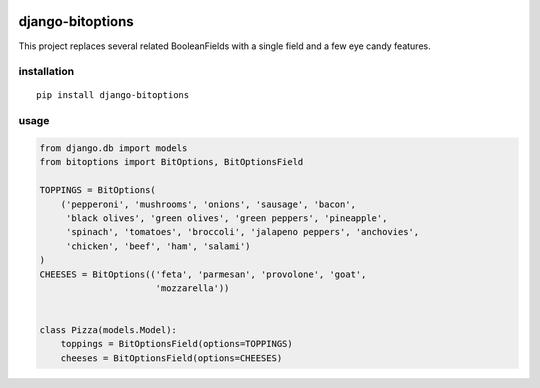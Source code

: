 .. image:: https://img.shields.io/travis/amateja/django-bitoptions.svg
    :target: https://travis-ci.org/amateja/django-bitoptions
.. image:: https://img.shields.io/coveralls/amateja/django-bitoptions.svg
    :target: https://coveralls.io/github/amateja/django-bitoptions
.. image:: https://www.quantifiedcode.com/api/v1/project/9d2810191a234414a3edf7843f5d1c1c/badge.svg
    :target: https://www.quantifiedcode.com/app/project/9d2810191a234414a3edf7843f5d1c1c
.. image:: https://img.shields.io/pypi/v/django-bitoptions.svg
    :target: https://pypi.python.org/pypi/django-bitoptions
.. image:: https://img.shields.io/pypi/format/django-bitoptions.svg
    :target: https://pypi.python.org/pypi/django-bitoptions
.. image:: https://img.shields.io/pypi/pyversions/django-bitoptions.svg
    :target: https://pypi.python.org/pypi/django-bitoptions
.. image:: https://img.shields.io/pypi/status/django-bitoptions.svg
    :target: https://pypi.python.org/pypi/django-bitoptions
.. image:: https://img.shields.io/pypi/l/django-bitoptions.svg
    :target: https://pypi.python.org/pypi/django-bitoptions

=================
django-bitoptions
=================

This project replaces several related BooleanFields with a single field and
a few eye candy features.

installation
============

::

    pip install django-bitoptions

usage
=====

.. code-block:: python

    from django.db import models
    from bitoptions import BitOptions, BitOptionsField

    TOPPINGS = BitOptions(
        ('pepperoni', 'mushrooms', 'onions', 'sausage', 'bacon',
         'black olives', 'green olives', 'green peppers', 'pineapple',
         'spinach', 'tomatoes', 'broccoli', 'jalapeno peppers', 'anchovies',
         'chicken', 'beef', 'ham', 'salami')
    )
    CHEESES = BitOptions(('feta', 'parmesan', 'provolone', 'goat',
                          'mozzarella'))


    class Pizza(models.Model):
        toppings = BitOptionsField(options=TOPPINGS)
        cheeses = BitOptionsField(options=CHEESES)

